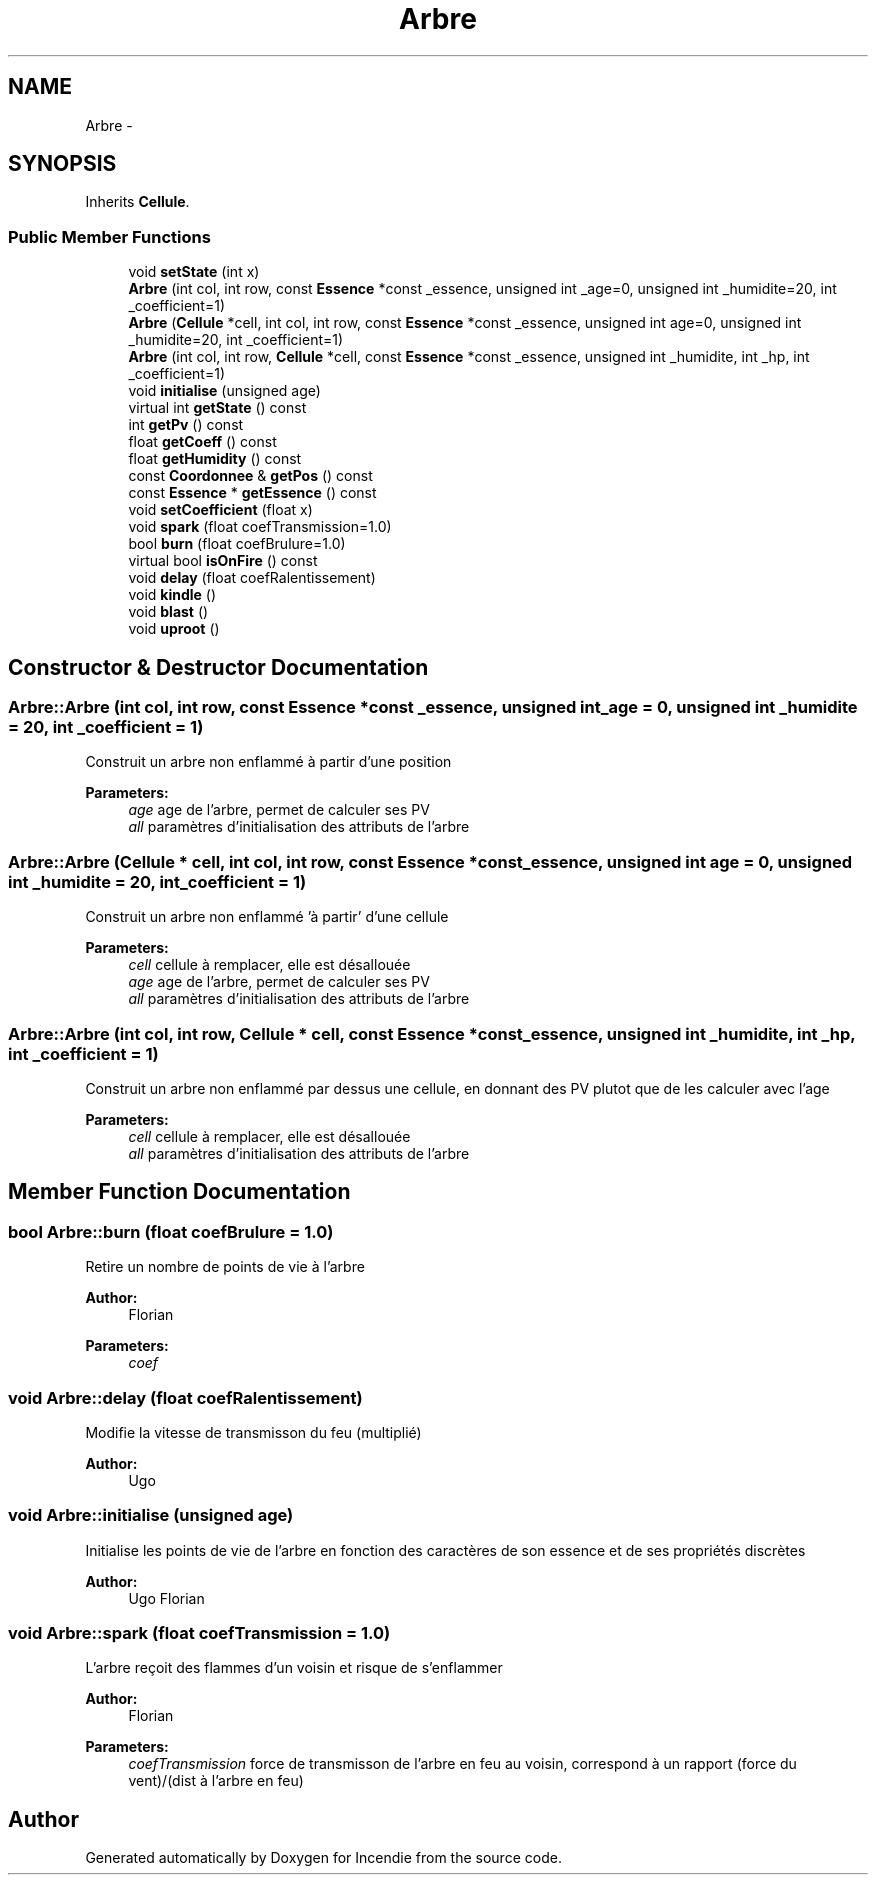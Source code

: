 .TH "Arbre" 3 "Wed Apr 20 2016" "Incendie" \" -*- nroff -*-
.ad l
.nh
.SH NAME
Arbre \- 
.SH SYNOPSIS
.br
.PP
.PP
Inherits \fBCellule\fP\&.
.SS "Public Member Functions"

.in +1c
.ti -1c
.RI "void \fBsetState\fP (int x)"
.br
.ti -1c
.RI "\fBArbre\fP (int col, int row, const \fBEssence\fP *const _essence, unsigned int _age=0, unsigned int _humidite=20, int _coefficient=1)"
.br
.ti -1c
.RI "\fBArbre\fP (\fBCellule\fP *cell, int col, int row, const \fBEssence\fP *const _essence, unsigned int age=0, unsigned int _humidite=20, int _coefficient=1)"
.br
.ti -1c
.RI "\fBArbre\fP (int col, int row, \fBCellule\fP *cell, const \fBEssence\fP *const _essence, unsigned int _humidite, int _hp, int _coefficient=1)"
.br
.ti -1c
.RI "void \fBinitialise\fP (unsigned age)"
.br
.ti -1c
.RI "virtual int \fBgetState\fP () const "
.br
.ti -1c
.RI "int \fBgetPv\fP () const "
.br
.ti -1c
.RI "float \fBgetCoeff\fP () const "
.br
.ti -1c
.RI "float \fBgetHumidity\fP () const "
.br
.ti -1c
.RI "const \fBCoordonnee\fP & \fBgetPos\fP () const "
.br
.ti -1c
.RI "const \fBEssence\fP * \fBgetEssence\fP () const "
.br
.ti -1c
.RI "void \fBsetCoefficient\fP (float x)"
.br
.ti -1c
.RI "void \fBspark\fP (float coefTransmission=1\&.0)"
.br
.ti -1c
.RI "bool \fBburn\fP (float coefBrulure=1\&.0)"
.br
.ti -1c
.RI "virtual bool \fBisOnFire\fP () const "
.br
.ti -1c
.RI "void \fBdelay\fP (float coefRalentissement)"
.br
.ti -1c
.RI "void \fBkindle\fP ()"
.br
.ti -1c
.RI "void \fBblast\fP ()"
.br
.ti -1c
.RI "void \fBuproot\fP ()"
.br
.in -1c
.SH "Constructor & Destructor Documentation"
.PP 
.SS "Arbre::Arbre (int col, int row, const \fBEssence\fP *const _essence, unsigned int _age = \fC0\fP, unsigned int _humidite = \fC20\fP, int _coefficient = \fC1\fP)"
Construit un arbre non enflammé à partir d'une position 
.PP
\fBParameters:\fP
.RS 4
\fIage\fP age de l'arbre, permet de calculer ses PV 
.br
\fIall\fP paramètres d'initialisation des attributs de l'arbre 
.RE
.PP

.SS "Arbre::Arbre (\fBCellule\fP * cell, int col, int row, const \fBEssence\fP *const _essence, unsigned int age = \fC0\fP, unsigned int _humidite = \fC20\fP, int _coefficient = \fC1\fP)"
Construit un arbre non enflammé 'à partir' d'une cellule 
.PP
\fBParameters:\fP
.RS 4
\fIcell\fP cellule à remplacer, elle est désallouée 
.br
\fIage\fP age de l'arbre, permet de calculer ses PV 
.br
\fIall\fP paramètres d'initialisation des attributs de l'arbre 
.RE
.PP

.SS "Arbre::Arbre (int col, int row, \fBCellule\fP * cell, const \fBEssence\fP *const _essence, unsigned int _humidite, int _hp, int _coefficient = \fC1\fP)"
Construit un arbre non enflammé par dessus une cellule, en donnant des PV plutot que de les calculer avec l'age 
.PP
\fBParameters:\fP
.RS 4
\fIcell\fP cellule à remplacer, elle est désallouée 
.br
\fIall\fP paramètres d'initialisation des attributs de l'arbre 
.RE
.PP

.SH "Member Function Documentation"
.PP 
.SS "bool Arbre::burn (float coefBrulure = \fC1\&.0\fP)"
Retire un nombre de points de vie à l'arbre 
.PP
\fBAuthor:\fP
.RS 4
Florian 
.RE
.PP
\fBParameters:\fP
.RS 4
\fIcoef\fP 
.RE
.PP

.SS "void Arbre::delay (float coefRalentissement)"
Modifie la vitesse de transmisson du feu (multiplié) 
.PP
\fBAuthor:\fP
.RS 4
Ugo 
.RE
.PP

.SS "void Arbre::initialise (unsigned age)"
Initialise les points de vie de l'arbre en fonction des caractères de son essence et de ses propriétés discrètes 
.PP
\fBAuthor:\fP
.RS 4
Ugo Florian 
.RE
.PP

.SS "void Arbre::spark (float coefTransmission = \fC1\&.0\fP)"
L'arbre reçoit des flammes d'un voisin et risque de s'enflammer 
.PP
\fBAuthor:\fP
.RS 4
Florian 
.RE
.PP
\fBParameters:\fP
.RS 4
\fIcoefTransmission\fP force de transmisson de l'arbre en feu au voisin, correspond à un rapport (force du vent)/(dist à l'arbre en feu) 
.RE
.PP


.SH "Author"
.PP 
Generated automatically by Doxygen for Incendie from the source code\&.
